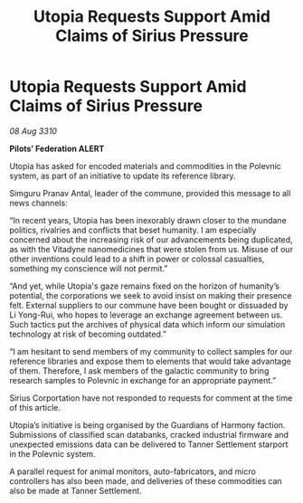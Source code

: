 :PROPERTIES:
:ID:       8aba91c5-ca5b-4582-9520-1cfd391706de
:END:
#+title: Utopia Requests Support Amid Claims of Sirius Pressure
#+filetags: :Federation:galnet:
* Utopia Requests Support Amid Claims of Sirius Pressure

/08 Aug 3310/

*Pilots’ Federation ALERT* 

Utopia has asked for encoded materials and commodities in the Polevnic system, as part of an initiative to update its reference library. 

Simguru Pranav Antal, leader of the commune, provided this message to all news channels: 

“In recent years, Utopia has been inexorably drawn closer to the mundane politics, rivalries and conflicts that beset humanity. I am especially concerned about the increasing risk of our advancements being duplicated, as with the Vitadyne nanomedicines that were stolen from us. Misuse of our other inventions could lead to a shift in power or colossal casualties, something my conscience will not permit.” 

“And yet, while Utopia's gaze remains fixed on the horizon of humanity’s potential, the corporations we seek to avoid insist on making their presence felt. External suppliers to our commune have been bought or dissuaded by Li Yong-Rui, who hopes to leverage an exchange agreement between us. Such tactics put the archives of physical data which inform our simulation technology at risk of becoming outdated.” 

“I am hesitant to send members of my community to collect samples for our reference libraries and expose them to elements that would take advantage of them. Therefore, I ask members of the galactic community to bring research samples to Polevnic in exchange for an appropriate payment.” 

Sirius Corportation have not responded to requests for comment at the time of this article. 

Utopia’s initiative is being organised by the Guardians of Harmony faction. Submissions of classified scan databanks, cracked industrial firmware and unexpected emissions data can be delivered to Tanner Settlement starport in the Polevnic system. 

A parallel request for animal monitors, auto-fabricators, and micro controllers has also been made, and deliveries of these commodities can also be made at Tanner Settlement.
